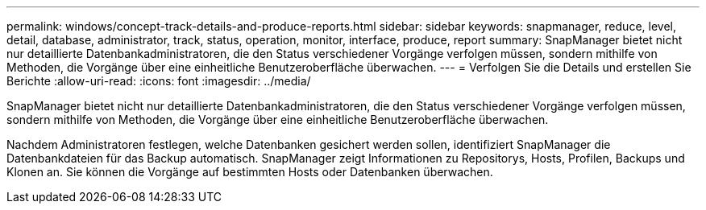---
permalink: windows/concept-track-details-and-produce-reports.html 
sidebar: sidebar 
keywords: snapmanager, reduce, level, detail, database, administrator, track, status, operation, monitor, interface, produce, report 
summary: SnapManager bietet nicht nur detaillierte Datenbankadministratoren, die den Status verschiedener Vorgänge verfolgen müssen, sondern mithilfe von Methoden, die Vorgänge über eine einheitliche Benutzeroberfläche überwachen. 
---
= Verfolgen Sie die Details und erstellen Sie Berichte
:allow-uri-read: 
:icons: font
:imagesdir: ../media/


[role="lead"]
SnapManager bietet nicht nur detaillierte Datenbankadministratoren, die den Status verschiedener Vorgänge verfolgen müssen, sondern mithilfe von Methoden, die Vorgänge über eine einheitliche Benutzeroberfläche überwachen.

Nachdem Administratoren festlegen, welche Datenbanken gesichert werden sollen, identifiziert SnapManager die Datenbankdateien für das Backup automatisch. SnapManager zeigt Informationen zu Repositorys, Hosts, Profilen, Backups und Klonen an. Sie können die Vorgänge auf bestimmten Hosts oder Datenbanken überwachen.
